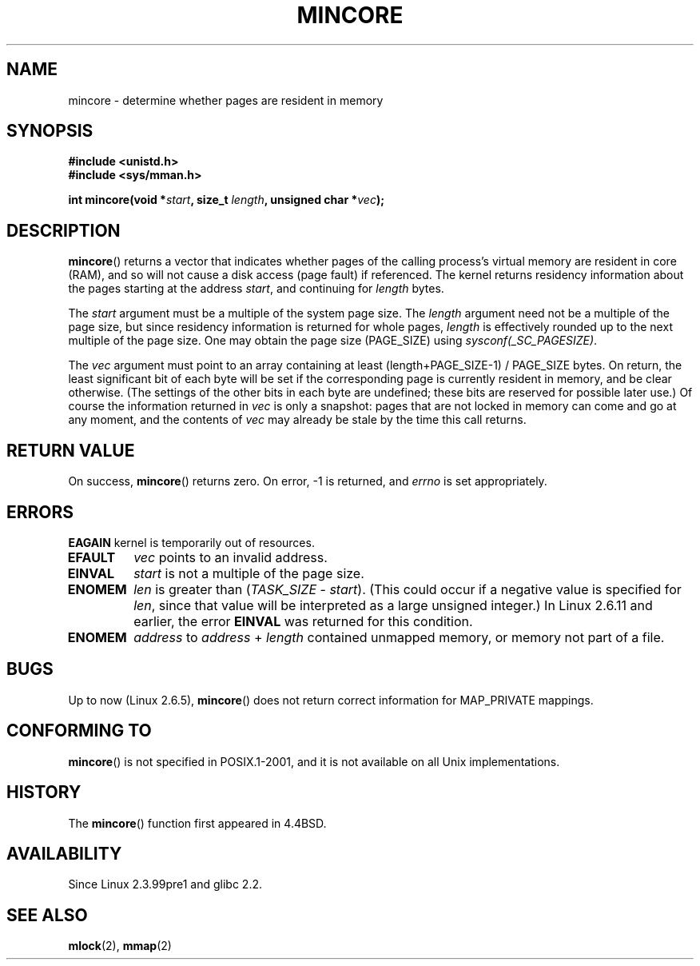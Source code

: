 .\" Hey Emacs! This file is -*- nroff -*- source.
.\"
.\" Copyright (C) 2001 Bert Hubert <ahu@ds9a.nl>
.\" and Copyright (C) 2007 Michael Kerrisk <mtk-manpages@gmx.net>
.\"
.\" Permission is granted to make and distribute verbatim copies of this
.\" manual provided the copyright notice and this permission notice are
.\" preserved on all copies.
.\"
.\" Permission is granted to copy and distribute modified versions of this
.\" manual under the conditions for verbatim copying, provided that the
.\" entire resulting derived work is distributed under the terms of a
.\" permission notice identical to this one.
.\" 
.\" Since the Linux kernel and libraries are constantly changing, this
.\" manual page may be incorrect or out-of-date.  The author(s) assume no
.\" responsibility for errors or omissions, or for damages resulting from
.\" the use of the information contained herein.  The author(s) may not
.\" have taken the same level of care in the production of this manual,
.\" which is licensed free of charge, as they might when working
.\" professionally.
.\" 
.\" Formatted or processed versions of this manual, if unaccompanied by
.\" the source, must acknowledge the copyright and authors of this work.
.\"
.\" Created Sun Jun 3 17:23:32 2001 by bert hubert <ahu@ds9a.nl>
.\" Slightly adapted, following comments by Hugh Dickins, aeb, 2001-06-04.
.\" Modified, 20 May 2003, Michael Kerrisk <mtk-manpages@gmx.net>
.\" Modified, 30 Apr 2004, Michael Kerrisk <mtk-manpages@gmx.net>
.\" 2005-04-05 mtk, Fixed error descriptions
.\" 	after message from <gordon.jin@intel.com>
.\" 2007-01-08 mtk, rewrote various parts
.\"
.TH MINCORE 2 2007-01-08 "Linux 2.6.5" "Linux Programmer's Manual"
.SH NAME
mincore \- determine whether pages are resident in memory
.SH SYNOPSIS
.B #include <unistd.h>
.br
.B #include <sys/mman.h>
.sp
.BI "int mincore(void *" start ", size_t " length ", unsigned char *" vec );
.SH DESCRIPTION
.BR mincore ()
returns a vector that indicates whether pages 
of the calling process's virtual memory are resident in core (RAM), 
and so will not cause a disk access (page fault) if referenced.
The kernel returns residency information about the pages
starting at the address
.IR start ,
and continuing for 
.I length
bytes.

The
.I start
argument must be a multiple of the system page size.
The
.I length
argument need not be a multiple of the page size, 
but since residency information is returned for whole pages,
.I length
is effectively rounded up to the next multiple of the page size.
One may obtain the page size (PAGE_SIZE) using
.IR sysconf(_SC_PAGESIZE) .

The
.I vec
argument must point to an array containing at least
(length+PAGE_SIZE-1) / PAGE_SIZE bytes.
On return, 
the least significant bit of each byte will be set if 
the corresponding page is currently resident in memory, 
and be clear otherwise.
(The settings of the other bits in each byte are undefined;
these bits are reserved for possible later use.)
Of course the information returned in
.I vec
is only a snapshot: pages that are not
locked in memory can come and go at any moment, and the contents of
.I vec
may already be stale by the time this call returns.
.SH "RETURN VALUE"
On success,
.BR mincore ()
returns zero.
On error, \-1 is returned, and
.I errno
is set appropriately.
.SH ERRORS
.B EAGAIN
kernel is temporarily out of resources.
.TP
.B EFAULT
.I vec
points to an invalid address.
.TP
.B EINVAL
.I start
is not a multiple of the page size.
.TP
.B ENOMEM
.I len
is greater than
.RI ( TASK_SIZE " \- " start ).
(This could occur if a negative value is specified for
.IR len ,
since that value will be interpreted as a large
unsigned integer.)
In Linux 2.6.11 and earlier, the error
.B EINVAL
was returned for this condition.
.TP
.B ENOMEM
.I address
to
.I address
+
.I length
contained unmapped memory, or memory not part of a file.
.SH BUGS
.\" FIXME: mincore() went through some rewrites in 2.6.20-rc;
.\"        has this affected any of the bugs?
Up to now (Linux 2.6.5),
.BR mincore ()
does not return correct information for MAP_PRIVATE mappings.
.\" Linux (up to now, 2.6.5),
.\" .B mincore
.\" does not return correct information for MAP_PRIVATE mappings:
.\" for a MAP_PRIVATE file mapping,
.\" .B mincore
.\" returns the residency of the file pages, rather than any
.\" modified process-private pages that have been copied on write;
.\" for a MAP_PRIVATE mapping of
.\" .IR /dev/zero ,
.\" .B mincore
.\" always reports pages as non-resident;
.\" and for a MAP_PRIVATE, MAP_ANONYMOUS mapping,
.\" .B mincore
.\" always fails with the error
.\" .BR ENOMEM .
.SH "CONFORMING TO"
.BR mincore ()
is not specified in POSIX.1-2001,
and it is not available on all Unix implementations. 
.\" It is on at least NetBSD, FreeBSD, OpenBSD, Solaris 8, 
.\" AIX 5.1, SunOS 4.1
.SH HISTORY
The
.BR mincore ()
function first appeared in 4.4BSD.
.SH AVAILABILITY
Since Linux 2.3.99pre1 and glibc 2.2.
.SH "SEE ALSO"
.BR mlock (2),
.BR mmap (2)
